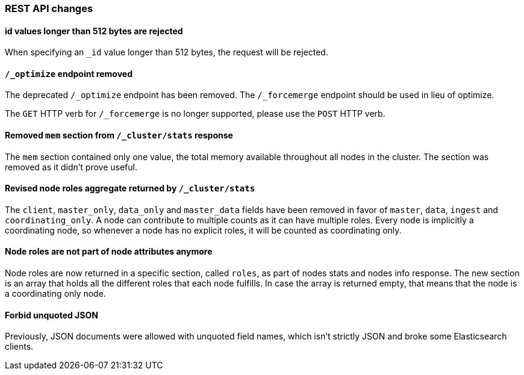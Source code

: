 
[[breaking_50_rest_api_changes]]
=== REST API changes

==== id values longer than 512 bytes are rejected

When specifying an `_id` value longer than 512 bytes, the request will be
rejected.

==== `/_optimize` endpoint removed

The deprecated `/_optimize` endpoint has been removed. The `/_forcemerge`
endpoint should be used in lieu of optimize.

The `GET` HTTP verb for `/_forcemerge` is no longer supported, please use the
`POST` HTTP verb.

==== Removed `mem` section from `/_cluster/stats` response

The `mem` section contained only one value, the total memory available
throughout all nodes in the cluster. The section was removed as it didn't
prove useful.

==== Revised node roles aggregate returned by `/_cluster/stats`

The `client`, `master_only`, `data_only` and `master_data` fields have been
removed in favor of `master`, `data`, `ingest` and `coordinating_only`. A
node can contribute to multiple counts as it can have multiple roles. Every
node is implicitly a coordinating node, so whenever a node has no explicit
roles, it will be counted as coordinating only.

==== Node roles are not part of node attributes anymore

Node roles are now returned in a specific section, called `roles`, as part of
nodes stats and nodes info response. The new section is an array that holds all
the different roles that each node fulfills. In case the array is returned
empty, that means that the node is a coordinating only node.

==== Forbid unquoted JSON

Previously, JSON documents were allowed with unquoted field names, which
isn't strictly JSON and broke some Elasticsearch clients.

